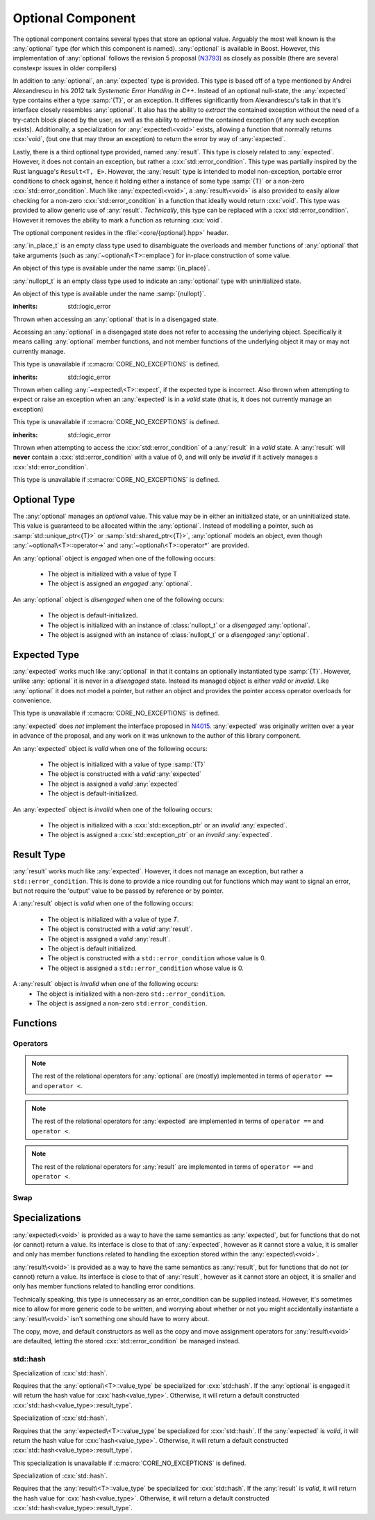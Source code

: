 Optional Component
==================

.. namespace:: core

.. index::
    single: optional
    single: expected
    single: result

The optional component contains several types that store an optional value.
Arguably the most well known is the :any:`optional` type (for which this
component is named). :any:`optional` is available in Boost. However, this
implementation of :any:`optional` follows the revision 5 proposal (N3793_) as
closely as possible (there are several constexpr issues in older compilers)

In addition to :any:`optional`, an :any:`expected` type is provided. This type
is based off of a type mentioned by Andrei Alexandrescu in his 2012 talk
*Systematic Error Handling in C++*. Instead of an optional null-state, the
:any:`expected` type contains either a type :samp:`{T}`, or an exception.
It differes significantly from Alexandrescu's talk in that it's interface
closely resembles :any:`optional`. It also has the ability to *extract* the
contained exception without the need of a try-catch block placed by the user,
as well as the ability to rethrow the contained exception (if any such
exception exists). Additionally, a specialization for :any:`expected\<void>`
exists, allowing a function that normally returns :cxx:`void`, (but one that
may throw an exception) to return the error by way of :any:`expected`.

Lastly, there is a third optional type provided, named :any:`result`. This type
is closely related to :any:`expected`. However, it does not contain an
exception, but rather a :cxx:`std::error_condition`. This type was partially
inspired by the Rust language's ``Result<T, E>``. However, the :any:`result`
type is intended to model non-exception, portable error conditions to check
against, hence it holding either a instance of some type :samp:`{T}` or a
non-zero :cxx:`std::error_condition`. Much like :any:`expected\<void>`, a
:any:`result\<void>` is also provided to easily allow checking for a non-zero
:cxx:`std::error_condition` in a function that ideally would return
:cxx:`void`. This type was provided to allow generic use of :any:`result`.
*Technically*, this type can be replaced with a :cxx:`std::error_condition`.
However it removes the ability to mark a function as returning :cxx:`void`.

The optional component resides in the :file:`<core/{optional}.hpp>` header.

.. class:: in_place_t

   :any:`in_place_t` is an empty class type used to disambiguate the overloads
   and member functions of :any:`optional` that take arguments (such as
   :any:`~optional\<T>::emplace`) for in-place construction of some value.

   An object of this type is available under the name :samp:`{in_place}`.

.. class:: nullopt_t

   :any:`nullopt_t` is an empty class type used to indicate an :any:`optional`
   type with uninitialized state.

   An object of this type is available under the name :samp:`{nullopt}`.

.. index::
   single: optional; exceptions
   single: exceptions; bad_optional_access

.. class:: bad_optional_access

   :inherits: std::logic_error

   Thrown when accessing an :any:`optional` that is in a disengaged state.

   Accessing an :any:`optional` in a disengaged state does not refer to
   accessing the underlying object. Specifically it means calling
   :any:`optional` member functions, and not member functions of the underlying
   object it may or may not currently manage.

   This type is unavailable if :c:macro:`CORE_NO_EXCEPTIONS` is defined.


.. index::
   single: expected; exceptions
   single: exceptions; bad_expected_type

.. class:: bad_expected_type

   :inherits: std::logic_error

   Thrown when calling :any:`~expected\<T>::expect`, if the expected type
   is incorrect. Also thrown when attempting to expect or raise an exception
   when an :any:`expected` is in a *valid* state (that is, it does not
   currently manage an exception)

   This type is unavailable if :c:macro:`CORE_NO_EXCEPTIONS` is defined.

.. index::
   single: result; exceptions
   single: exceptions; bad_result_condition

.. class:: bad_result_condition

   :inherits: std::logic_error

   Thrown when attempting to access the :cxx:`std::error_condition` of a
   :any:`result` in a *valid* state. A :any:`result` will **never** contain a
   :cxx:`std::error_condition` with a value of 0, and will only be *invalid* if
   it actively manages a :cxx:`std::error_condition`.

   This type is unavailable if :c:macro:`CORE_NO_EXCEPTIONS` is defined.

Optional Type
-------------

.. class:: optional<T>

   The :any:`optional` manages an *optional* value. This value may be in either an
   initialized state, or an uninitialized state. This value is guaranteed to be
   allocated within the :any:`optional`. Instead of modelling a pointer, such as
   :samp:`std::unique_ptr<{T}>` or :samp:`std::shared_ptr<{T}>`,
   :any:`optional` models an object, even though
   :any:`~optional\<T>::operator->` and :any:`~optional\<T>::operator*` are
   provided.

   .. versionadded:: 1.1

      :any:`optional` follows the N3793_ proposal. This means :any:`optional`
      is now usable as a constexpr-able type. Additionally, :any:`optional` now
      has the other comparison operators available. These are implemented in
      terms of :any:`~optional\<T>::operator ==` and
      :any:`~optional\<T>::operator <`.

   An :any:`optional` object is *engaged* when one of the following occurs:

    * The object is initialized with a value of type T
    * The object is assigned an *engaged* :any:`optional`.

   An :any:`optional` object is *disengaged* when one of the following occurs:

    * The object is default-initialized.
    * The object is initialized with an instance of :class:`nullopt_t`  or a
      *disengaged* :any:`optional`.
    * The object is assigned with an instance of :class:`nullopt_t` or a
      *disengaged* :any:`optional`.


   .. type:: value_type

      Represents the underlying type stored within an :any:`optional`.

      An :any:`optional`'s :any:`value_type` *may not* be:

         * :any:`in_place_t`
         * :any:`nullopt_t`
         * :cxx:`std::nullptr_t`
         * :cxx:`void`
         * any type for which :samp:`std::is_reference<{T}>::value` is *true*.
         * any type for which :samp:`std::is_object<{T}>::value` is *false*

   .. function:: optional (optional const& that)

      Copies the contents of the incoming :any:`optional`. If :samp:`{that}` is
      engaged, the contents of it are initialized into the new :any:`optional`
      object.

   .. function:: optional (optional&& that)

      Constructs a new :any:`optional` by moving the state of the incoming
      :any:`optional`. If the incoming :any:`optional` is engaged, its contents
      will be moved into the new object. The effects of :samp:`bool({that})`
      will remain the same.

      :noexcept: :samp:`std::is_nothrow_move_constructible<{value_type}>`

   .. function:: constexpr optional (nullopt_t) noexcept
                 constexpr optional () noexcept

      Constructs a new :any:`optional` in a disengaged state.

   .. function:: constexpr optional (value_type const& value)
                 constexpr optional (value_type&& value)

      Constructs a new :any:`optional` into an *engaged* state with the\
      contents of :samp:`{value}`.

      :noexcept: :samp:`std::is_nothrow_move_constructible<{value_type}>`

   .. function:: explicit constexpr optional (      \
                   in_place_t,                      \
                   std::initializer_list<U> ilist,  \
                   Args&&... args)
                 explicit constexpr optional (in_place_t, Args&&... args)

      Constructs a new :any:`optional` into an *engaged* state by constructing
      a :any:`value_type` in place with :samp:`{ilist}` or :samp:`{args}`.

   .. function:: optional& operator = (optional const& that)
                 optional& operator = (optional&& that)

      :noexcept: :samp:`std::is_nothrow_move_assignable<{value_type}>` and
                 :samp:`std::is_nothrow_move_constructible<{value_type}>`.

      Copies or moves the state of :samp:`{that}` into the :any:`optional`.

   .. function:: optional& operator = (T&& value)

      This assignment operator is only valid if :any:`value_type` is
      constructible *and* assignable from :samp:`{value}`.

      If the :any:`optional` is *disengaged*, it will be placed into an
      *engaged* state afterwards. If the :any:`optional` is already engaged, it
      will call the assignment constructor of :any:`value_type`.

   .. function:: optional& operator = (nullopt_t)

      If the :any:`optional` is in an engaged state, it will be placed into a
      *disengaged* state.

   .. function:: constexpr value_type const* operator -> () const
                 value_type* operator -> ()

      Accessing the managed object when the :any:`optional` is in a disengaged
      state will result in undefined behavior.

      :returns: pointer to the object managed by the :any:`optional`

   .. function:: constexpr value_type const& operator * () const
                 value_type& operator * ()

      If the :any:`optional` does not manage an object, dereferencing the 
      :any:`optional` will result in undefined behavior.

      :returns: An lvalue reference to the object managed by the
                :any:`optional`

   .. function:: constexpr explicit operator bool () const noexcept

      :returns: true if the :any:`optional` is *engaged*, false otherwise.

   .. function:: constexpr value_type value_or (U&& value) const &
                 value_type value_or (U&& value) &&

      :returns: the object managed by :any:`optional` or a :type:`value_type`
                constructed from *value*.

      If the :any:`optional` is an lvalue reference the :any:`value_type` will
      be copy constructed. If the :any:`optional` is an rvalue reference, the
      :any:`value_type` is move constructed.

   .. function:: constexpr value_type const& value () const
                 value_type& value ()

      :returns: reference to the object managed by :any:`optional`.
      :raises: :class:`bad_optional_access`

   .. function:: void swap (optional& that)

      Swaps the contents of :samp:`{that}` with the :any:`optional`. The
      behavior that is taken varies as such:

       * If neither the :any:`optional`, nor :samp:`{that}` are *engaged*, this
         function is a no-op.
       * If only one of either the :any:`optional` and :samp:`{that}` are
         *engaged*, the contained value of the *disengaged* object is
         initialized by moving the contained value of the *engaged* object.
         This is followed by the destruction of the originally *engaged*
         object's value. The state of both objects has been switched.
       * If both the :any:`optional` and :samp:`{that}` are *engaged*, their
         contained values are swapped.

   .. function:: void emplace (std::initializer_list<U> ilist, Args&&... args)
                 void emplace (Args&&... args)

      Constructs an object to be managed by the :any:`optional`. If the
      :any:`optional` is already engaged, it will first destruct the object it
      is currently managing.

   .. function:: constexpr auto visit (Visitor&& visitor, Args&&... args)
                 auto visit (Visitor&& visitor, Args&&... args)

      This is an extension function that allows *visitation* of an
      :any:`optional`, that also places its interface more in line with
      :any:`variant`.

      :returns: The common type of calling :samp:`{visitor}` with
                :any:`value_type` or :any:`nullopt_t` and :samp:`{args}`.

   .. function:: auto match (Visitors&&... visitors)

      An alternate choice for *visitation*, :any:`match` permits passing
      two lambdas to do basic pattern matching at runtime.


Expected Type
-------------

.. class:: expected<T>

   :any:`expected` works much like :any:`optional` in that it contains an
   optionally instantiated type :samp:`{T}`. However, unlike :any:`optional` it
   is never in a *disengaged* state. Instead its managed object is either
   *valid* or *invalid*. Like :any:`optional` it does not model a pointer, but
   rather an object and provides the pointer access operator overloads for
   convenience.

   This type is unavailable if :c:macro:`CORE_NO_EXCEPTIONS` is defined.
   
   :any:`expected` does *not* implement the interface proposed in N4015_.
   :any:`expected` was originally written over a year in advance of the
   proposal, and any work on it was unknown to the author of this library
   component.

   An :any:`expected` object is *valid* when one of the following occurs:

    * The object is initialized with a value of type :samp:`{T}`
    * The object is constructed with a *valid* :any:`expected`
    * The object is assigned a *valid* :any:`expected`
    * The object is default-initialized.

   An :any:`expected` object is *invalid* when one of the following occurs:

    * The object is initialized with a :cxx:`std::exception_ptr` or an
      *invalid* :any:`expected`.
    * The object is assigned a :cxx:`std::exception_ptr` or an *invalid*
      :any:`expected`.

   .. versionadded:: 1.1 In addition to ``operator ==`` and ``operator <``,
      :any:`expected` is now comparable via the other relational operators.

   .. type:: value_type

      Represents the given type :samp:`{T}`.

      .. warning:: An :any:`expected`'s :type:`value_type` *may not* be:

         * :class:`in_place_t`
         * :class:`nullopt_t`
         * ``std::exception_ptr``
         * any type for which ``std::is_reference<T>::value`` is *true*.
         * any type for which ``std::is_object<T>::value`` is *false*.

   .. function:: explicit expected (std::exception_ptr) noexcept

      Initializes the :any:`expected` with the given exception_ptr. The :any:`expected`
      is then placed into an *invalid* state.

   .. function:: expected (value_type const&)
                 expected (value_type&&)

      Initializes the :any:`expected` with the given value. Afterwards, the
      :any:`expected` is in a *valid* state.

   .. function:: expected (expected const&)
                 expected (expected&&)

      Initializes the :any:`expected` base on the incoming :any:`expected`'s valid state.
      The state of the incoming :any:`expected` does not change.

   .. function:: expected ()

      Default initializes the :any:`expected` to be in a *valid* state. This
      default constructs a :type:`expected\<T>::value_type` inside the
      :any:`expected`.

   .. function:: explicit expected (in_place_t, std::initializer_list<U>, Args)
                 explicit expected (in_place_t, Args)

      Constructs a new :any:`expected` into an *engaged* state by constructing a
      :type:`value_type` in place with the given arguments.

   .. function:: expected& operator = (expected const&)
                 expected& operator = (expected&&)

      Assigns the content of the incoming :any:`expected` to ``*this``.

   .. function:: expected& operator = (value_type const&)
                 expected& operator = (value_type&&)

      Initializes the :any:`expected` with the assigned value. If the :any:`expected`
      holds an exception_ptr, it is destructed, and the
      :type:`expected\<T>::value_type` is initialized (*not assigned*) the
      incoming value.

   .. function:: expected& operator = (std::exception_ptr)

      If the :any:`expected` is in a *valid* state, it will be placed into an
      *invalid* state.

   .. function:: void swap (expected& that)

      :noexcept: ``std::is_nothrow_move_constructible<value_type`` and 
                 ``core::is_nothrow_swappable<value_type>``.

      If both :any:`expected` are *valid*, then their values are swapped.
      If both :any:`expected` are *invalid*, then their exception_ptrs are swapped.

      Otherwise, the *valid* and *invalid* state between both :any:`expected` is
      swapped and the *valid* object is moved into the *invalid* object, and
      vice versa.

   .. function:: explicit operator bool () const noexcept

      :returns: Whether the :any:`expected` is *valid* or *invalid*.

   .. function:: value_type const* operator -> () const noexcept
                 value_type* operator -> () noexcept

      Accessing the managed object when the :any:`expected` is *invalid* will
      result in undefined behavior.

      .. versionadded:: 1.1

      :returns: pointer to the object managed by the :any:`expected`

   .. function:: value_type const& operator * () const noexcept
                 value_type& operator * () noexcept

      :returns: The object managed by the :any:`expected`. Accessing this object
                when the :any:`expected` is *invalid* will result in undefined
                behavior.

   .. function:: value_type const& value () const
                 value_type& value ()

      :returns: The object managed by :any:`expected`
      :throws: The exception managed by :any:`expected` if the :any:`expected`
      :noexcept: ``false``

   .. function:: value_type value_or (U&& value) const &
                 value_type value_or (U&& value) &&

      :returns: The object managed by :any:`expected` if *valid*, otherwise, *value*
                is returned. This function will not compile if *U* is not
                convertible to :type:`expected\<T>::value_type`.

   .. function:: void emplace (std::initializer_list<U>, Args)
                 void emplace (Args)

      .. versionadded:: 1.1

      Constructs the object managed by :any:`expected`. If the :any:`expected` is
      already *valid*, it will first destruct the object it is currently
      managing.

   .. function:: E expect () const

      :noexcept: ``false``

      This function attempts to extract the given exception type *E*. If
      :any:`expected` is *valid*, :class:`bad_expected_type` is thrown. If
      :any:`expected` is *invalid*, but *E* is not the correct exception type,
      ``std::nested_exception`` with :class:`bad_expected_type` and the actual
      exception are thrown. Otherwise, the exception is returned by value.

   .. function:: void raise () const

      :noexcept: ``false``
      :attributes: ``[[noreturn]]``.

      Throws the :any:`expected`'s managed exception if *invalid*. Otherwise, throws
      :class:`bad_expected_type`. This function *always* throws, and will never
      return.

   .. function:: std::exception_ptr pointer () const

      This function will throw if :any:`expected` is *invalid*.

      .. versionadded:: 1.1 Replaces :func:`get_ptr`.

      :returns: The exception pointer managed by :any:`expected`
      :throws: :class:`bad_expected_type`
      :noexcept: ``false``

   .. function:: std::exception_ptr get_ptr () const

      .. deprecated:: 1.1 Use :func:`pointer` as a replacement.

      :returns: The exception pointer managed by :any:`expected`
      :throws: :class:`bad_expected_type`
      :noexcept: ``false``

Result Type
-----------

.. class:: result<T>

   .. versionadded:: 1.1

   :any:`result` works much like :any:`expected`. However, it does not manage an
   exception, but rather a ``std::error_condition``. This is done to provide a
   nice rounding out for functions which may want to signal an error, but not
   require the 'output' value to be passed by reference or by pointer.

   A :any:`result` object is *valid* when one of the following occurs:

    * The object is initialized with a value of type *T*.
    * The object is constructed with a *valid* :any:`result`.
    * The object is assigned a *valid* :any:`result`.
    * The object is default initialized.
    * The object is constructed with a ``std::error_condition`` whose value
      is 0.
    * The object is assigned a ``std::error_condition`` whose value is 0.

   A :any:`result` object is *invalid* when one of the following occurs:
    * The object is initialized with a non-zero ``std::error_condition``.
    * The object is assigned a non-zero ``std:error_condition``.

   .. type:: value_type

      Represents the given type *T*.

      .. warning:: A :any:`result`'s :type:`value_type` *may not* be:

         * :class:`in_place_t`
         * :class:`nullopt_t`
         * ``std::error_condition``
         * any type for which ``std::is_error_condition_enum<T>::value`` is
           *true*
         * any type for which ``std::is_reference<T>::value`` is *true*.
         * any type for which ``std::is_object<T>::value`` is *false*.
         * any type for which ``std::is_nothrow_destructible<T>::value`` is
           *false*

   .. function:: result (int val, ::std::error_category const& cat) noexcept
                 result (std::error_condition const& condition) noexcept
                 result (ErrorConditionEnum e) noexcept

      Initializes the :any:`result` to be *invalid*. The third overload may be
      passed any value for which ``std::is_error_condition_enum`` is *true*.

   .. function:: result (value_type const& value)
                 result (value_type&& value)

      Initializes :any:`result` into a *valid* state with the given *value*. The
      move constructor is marked ``noexcept`` *only* if
      ``std::is_nothrow_move_constructible`` is *true* for :type:`value_type`.

   .. function:: result (in_place_t p, std::initializer<U> il, Args&& args)
                 result (in_place_t p, Args&& args)

      Initializes :any:`result` into a *valid* state by constructing a
      :type:`value_type` in place with the given arguments. These constructors
      only participate if :type:`value_type` is constructible with the given
      arguments. *args* is a variadic template of arguments.

   .. function:: result (result const& that)
                 result (result&& that)

      Copies or moves the state stored in *that* into :any:`result` as well as its
      managed value or error condition.

   .. function:: result ()

      Initializes :any:`result` into a *valid* state by default constructing a
      :type:`value_type`.

   .. function:: result& operator = (result const& that)
                 result& operator = (result&& that)

      Assigns the contents and state of *that* to :any:`result`. If the state of
      *that* and :any:`result` differ, the condition or object managed by :any:`result`
      will be destroyed and :any:`result`'s state will then be constructed with
      the data stored in *that*.

   .. function:: result& operator = (std::error_condition const& condition)
                 result& operator = (ErrorConditionEnum e)

      Assigns the given *condition* or error condition enum value *e* to
      :any:`result`. If :any:`result` is in a *valid* state, its managed object will
      be destructed, and the incoming value assigned. If *condition* or *e*
      would result in a default constructed :type:`value_type`, (such as
      ``bool(condition) == false``), the managed object is still destructed
      and :any:`result` will then be assigned a default constructed
      :type:`value_type`.

   .. function:: result& operator = (value_type const& value)
                 result& operator = (value_type&& value)
                 result& operator = (U&& value)

      Assigns *value* to :any:`result`. If :any:`result` is in a *valid* state, its
      managed object is also assigned *value*. If it is in an *invalid* state,
      it will then destroy the stored condition, and then place the :any:`result`
      into a valid state.

      The third overload requires that :type:`value_type` be assignable and
      constructible from *U*.

   .. function:: void swap (result& that)

      Swaps the state of *that* with :any:`result`. If both *that* and :any:`result`
      are *valid*, then they swap their managed objects. If both *that* and
      :any:`result` are *invalid*, they swap their managed conditions.
      If their states differ, the *invalid* instance is constructed with the
      contents of the *valid* instance via move construction. The *valid*
      instance is then invalidated with the previously *invalid* instance's
      condition.

      :noexcept: ``std::is_nothrow_move_constructible<value_type>`` and
                 ``core::is_nothrow_swappable<value_type>``

   .. function:: explicit operator bool () const noexcept

      :returns: Whether :any:`result` is *valid* or *invalid*.


   .. function:: value_type const& operator * () const noexcept
                 value_type& operator * () noexcept

      Calling this function when :any:`result` is *invalid* will result in
      undefined behavior.

      :returns: The object managed by :any:`result`.

   .. function:: value_type const* operator -> () const noexcept
                 value_type* operator -> () noexcept

      Calling this function when :any:`result` is *invalid* will result in
      undefined behavior.

      :returns: The address of the object managed by :any:`result`

   .. function:: void emplace (std::initializer_list<T> il, Args&& args)
                 void emplace (Args&& args)

      Destroys whatever state is managed by :any:`result` and then reinitializes
      it to be *valid* while constructing a :type:`value_type` with the given
      arguments. *args* is a variadic template argument.

   .. function:: value_type const& value () const
                 value_type& value ()

      If :any:`result` is *invalid*, this function will throw a ``std::system_error``
      exception with the managed error condition.

      :returns: Object managed by :any:`result`
      :throws: ``std::system_error``

   .. function:: value_type value_or (U&& value) const&
                 value_type value_or (U&& value) &&

      If :any:`result` is in an *invalid* state, a :type:`value_type` converted
      from *value* is returned. Otherwise, the :any:`result`'s managed object is
      copied or moved into the returning value, depending on whether :any:`result`
      is an rvalue or const lvalue reference.

      :requires: :type:`value_type` be move or copy constructible
                 and that *U* is convertible to :type:`value_type`.

      :returns: :type:`value_type`

   .. function:: std::error_condition const& condition () const

      If :any:`result` is *invalid*, the condition it manages is returned. Otherwise
      an exception is thrown.

      :returns: ``std::error_condition`` managed by :any:`result`
      :noexcept: false
      :throws: :class:`bad_result_condition`

Functions
---------

.. function:: optional<T> make_optional<T>(T&& value)

   :raises: Any exceptions thrown by the constructor of T

   Creates an :any:`optional` object from value. Effectively calls::

       optional<typename std::decay<T>::type>(std::forward<T>(value));

   Due to a bug in Apple Clang-503.0.40, this function is *not* marked
   constexpr, and this causes an incompatibility with N3793_.

.. function:: expected<T> make_expected (T&& value)
              expected<T> make_expected (E&& exception)
              expected<T> make_expected (std::exception_ptr)

   .. versionadded:: 1.1 The overload version which takes exception type *E*

   The first overload returns a *valid* :any:`expected` containing a T constructed
   with *value*. The second overload returns an *invalid* :any:`expected` with
   an exception_ptr to *exception*. For this version to be usable, *E* must
   inherit from ``std::exception``. The third overload takes an exception
   pointer and returns an *invalid* :any:`expected` from it.

.. function:: result<T> make_result (T&& value)
              result<T> make_result (std::error_condition cnd)
              result<T> make_result (ErrorConditionEnum e)

   .. versionadded:: 1.1

   The first overload returns a *valid* :any:`result` containing a T constructed
   with *value*. The second overload returns an *invalid* :any:`expected` with an
   error_condition. The last overload takes any type for which
   ``std::is_error_condition_enum`` is *true*.


Operators
^^^^^^^^^

.. function:: bool operator == (optional const&, optional const&) noexcept
              bool operator == (optional const&, nullopt_t) noexcept
              bool operator == (nullopt_t, optional const&) noexcept
              bool operator == (optional<T> const&, T const&) noexcept
              bool operator == (T const&, optional<T> const&) noexcept

   For the first overload, if only one of the given :any:`optional` values is
   *engaged*, it will return false. If both :any:`optional` values are 
   *disengaged*, it will return true. Otherwise the :any:`optional` values compare
   their managed objects with ``operator ==``

   The second overload returns whether or not the :any:`optional` value is *engaged*.
   The third overload *always* returns false.
   The fourth and fifth overloads will check if the :any:`optional` value is
   *engaged*. If it is, the object managed by :any:`optional` will be compared
   with ``operator ==``. Otherwise it will return false.

.. function:: bool operator < (optional<T> const&, optional<T> const&) noexcept
              bool operator < (optional<T> const&, nullopt_t) noexcept
              bool operator < (nullopt_t, optional<T> const&) noexcept
              bool operator < (optional<T> const&, T const&) noexcept
              bool operator < (T const&, optional<T> const&) noexcept

   For the first overload, if the right :any:`optional` is *disengaged*, it will
   return false. If the left :any:`optional` is *disengaged*, it will return true.
   Otherwise, the result of ``*lhs < *rhs`` is returned.

   The second overload returns true if the :any:`optional` is *disengaged*.
   The third overload returns true if the :any:`optional` is *engaged*.
   The fourth optional returns true if the :any:`optional` is *disengaged*.
   The fifth optional returns false if the :any:`optional` is *disengaged*.
   Otherwise the result ``*opt < value`` or ``value < *opt`` is returned.

.. note:: The rest of the relational operators for :any:`optional` are (mostly)
   implemented in terms of ``operator ==`` and ``operator <``.

.. function:: bool operator == (expected const&, expected const&) noexcept
              bool operator == (expected const&, exception_ptr) noexcept
              bool operator == (exception_ptr, expected const&) noexcept
              bool operator == (expected const&, T const&) noexcept
              bool operator == (T const&, expected const&) noexcept

   .. versionchanged:: 1.1 The comparison of an :any:`expected` to an exception_ptr
      no longer compare the actual underlying exception_ptr if the :any:`expected`
      is *invalid*. Comparing an :any:`expected` to a ``std::exception_ptr`` now
      works as though one compared an :any:`optional` to ``nullopt``.

   For the first overload if only one of the :any:`expected` values is *valid*,
   it will return ``false``. If both :any:`expected` values are *invalid*, it will
   return ``true`` Otherwise, the :any:`expected` values compare their managed
   objects with ``operator ==``.

   The second and third overload return ``true`` if the :any:`expected` value is
   *invalid*.

   The fourth and fifth overload returns ``true`` only if the :any:`expected` value
   is *valid* and its managed object compares equal wth the *T* via *T*'s
   ``operator ==``.

.. function:: bool operator < (expected const&, expected const&) noexcept
              bool operator < (expected const&, exception_ptr) noexcept
              bool operator < (exception_ptr, expected const&) noexcept
              bool operator < (expected const&, T const&) noexcept
              bool operator < (T const&, expected const&) noexcept

   For the first overload, if the right :any:`expected` is *invalid*, it will
   return ``false``. If the left :any:`expected` is *invalid* it will return
   ``true``. If both :any:`expected` objects are *valid*, then their managed values
   are compared via ``operator <``.

   The second overload returns ``true`` if the :any:`expected` is *invalid*.
   The third overload returns ``true`` if the :any:`expected` is *valid*.
   The fourth overload returns ``true`` if the :any:`expected` is *invalid*.
   The fifth overload returns ``false`` if the :any:`expected` is *invalid*.
   Otherwise the result of ``*exp < value`` or ``value < *exp`` is returned.

.. note:: The rest of the relational operators for :any:`expected` are implemented
   in terms of ``operator ==`` and ``operator <``.

.. function:: bool operator == (result const&, result const&)
              bool operator == (result const&, error_condition const&)
              bool operator == (error_condition const&, result const&)
              bool operator == (result const&, error_code const&)
              bool operator == (error_code const&, result const&)
              bool operator == (result const&, T const&)
              bool operator == (T const&, result const&)

   .. versionadded:: 1.1

   For the first overload if only one of the :any:`result` objects is *valid*,
   it will return ``false``. If both :any:`result` objects are *invalid*, the
   result of comparing their ``error_condition`` is returned. Otherwise, the
   :any:`result` values compare via ``operator ==``.

   The second, third, fourth, and fifth overload will return ``false`` if
   the :any:`result` object is *valid* (even if the ``std::error_condition`` or
   ``std::error_code`` were to return ``false`` in a boolean context. This was
   done to minimize issues with differing categories). If the :any:`result` is
   *invalid*, its :func:`result\<T>::condition` is compared against the
   ``std::error_condition`` or ``std::error_code`` via ``operator ==``.

   The sixth and seventh overloads will return ``false`` if :any:`result` is
   *invalid*. Otherwise the :any:`result` value is compared with the given *T*
   via ``operator ==``.

.. function:: bool operator < (result const&, result const&)
              bool operator < (result const&, error_condition const&)
              bool operator < (error_condition const&, result const&)
              bool operator < (result const&, T const&)
              bool operator < (T const&, result const&)

   .. versionadded:: 1.1

   For the first overload, if both :any:`result` objects are *invalid*, the
   ``operator <`` comparison of their :func:`result\<T>::condition` are
   returned. If both :any:`result` objects are *valid*, the comparison of their
   values via ``operator <`` is returned. If the :any:`result` on the left is
   *invalid*, but the :any:`result` on the right is not, ``true`` is returned.
   Otherwise ``false``.

   The second overload returns ``false`` if the :any:`result` is *valid* (even
   if the ``std::error_condition`` would evaluate to ``false`` in a boolean
   context. This was done to minimize issues with differing categories). If
   the :any:`result` is *invalid*, its :func:`result\<T>::condition` is compared
   against the ``std::error_condition`` via ``operator <``

   Conversely, the third overload returns ``true`` if the :any:`result` is *valid*.
   If the :any:`result` is *invalid*, its :func:`result\<T>::condition` is compared
   against the ``std::error_condition`` via ``operator <``.

   For the fourth overload, if the :any:`result` is *invalid*, ``false`` is returned.
   Otherwise, the comparison of the :any:`result` value and *T* via ``operator <``
   is returned.

   For the fifth overload, if the :any:`result` is *invalid*, ``true`` is returned.
   Otherwise, the comparison of the :any:`result` value and *T* via ``operator <``
   is returned.

.. note:: The rest of the relational operators for :any:`result` are implemented
   in terms of ``operator ==`` and ``operator <``.

Swap
^^^^

.. function:: void swap (optional& lhs, optional& rhs)
              void swap (expected& lhs, expected& rhs)
              void swap (result& lhs, result& rhs)

   These swap functions are provided to allow for ADL calls to swap. They
   are all equivalent to calling :samp:`{lhs}.swap({rhs})`.

Specializations
---------------

.. class:: expected<void>

   :any:`expected\<void>` is provided as a way to have the same semantics as
   :any:`expected`, but for functions that do not (or cannot) return a value.
   Its interface is close to that of :any:`expected`, however as it cannot
   store a value, it is smaller and only has member functions related to
   handling the exception stored within the :any:`expected\<void>`.

   .. type:: value_type

      Always :cxx:`void`.

   .. function:: explicit expected (std::exception_ptr ptr) noexcept

      Initializes (and invalidates) the :any:`expected\<void>` if :samp:`{ptr}`
      is a non-null :cxx:`std::exception_ptr`.

   .. function:: expected (expected const& that) = default
                 expected (expected&& that) = default

      Copies the :cxx:`std::exception_ptr` stored within :samp:`{that}`.

   .. function:: expected& operator = (expected const& that) = default
                 expected& operator = (expected&& that) = default

      Copies the :cxx:`std::exception_ptr` stored within :samp:`{that}`. The
      :any:`expected\<void>` will then hold the same state of validity as
      :samp:`{that}`.

   .. function:: void swap (expected& that) noexcept

      Swaps the managed :cxx:`std::exception_ptr` of :samp:`{that}` with the
      :any:`expected\<void>`.

   .. function:: explicit operator bool () const noexcept

      :returns: Whether the :any:`expected\<void>` is *valid* or *invalid*.

   .. function:: E expect<E> () const

      See :any:`expected\<T>::expect`

   .. function:: void raise () const

      See :any:`expected<T>::raise`

   .. function:: std::exception_ptr pointer () const

      Throws if :any:`expected\<void>` is *valid*.

      :returns: The managed :cxx:`std::exception_ptr` if the
                :any:`expected\<void>` is *invalid*.
      :throws: :any:`bad_expected_type` if the :any:`expected\<void>` is
               *valid*.
      :noexcept: ``false``.

   .. function:: std::exception_ptr get_ptr () const

      .. deprecated:: 1.1 Use :any:`pointer` as a replacement.

      :returns: The managed :cxx:`std::exception_ptr` if the
                :any:`expected\<void>` is *invalid*.
      :throws: :any:`bad_expected_type` if the :any:`expected\<void>` is
               *valid*.
      :noexcept: :cxx:`false`.

.. class:: result<void>

   :any:`result\<void>` is provided as a way to have the same semantics as
   :any:`result`, but for functions that do not (or cannot) return a value. Its
   interface is close to that of :any:`result`, however as it cannot store an
   object, it is smaller and only has member functions related to handling
   error conditions.

   Technically speaking, this type is unnecessary as an error_condition can be
   supplied instead. However, it's sometimes nice to allow for more generic
   code to be written, and worrying about whether or not you might accidentally
   instantiate a :any:`result\<void>` isn't something one should have to worry
   about.

   The copy, move, and default constructors as well as the copy and move
   assignment operators for :any:`result\<void>` are defaulted, letting the
   stored :cxx:`std::error_condition` be managed instead.

   .. type:: value_type

      Always :cxx:`void`.

   .. function:: result (int value, std::error_category const& category)
                 result (std::error_condition cnd)
                 result (ErrorConditionEnum e)

      Constructs the :any:`result\<void>` with the given value. Any type for
      which :cxx:`std::is_error_condition_enum` is :cxx:`true` may be used as
      an argument in the third overload.

   .. function:: result& operator = (std::error_condition const& condition)
                 result& operator = (ErrorConditionEnum e) noexcept

      Assigns :any:`result\<void>` with the given value. Any value for which
      :cxx:`std::is_error_condition_enum` is :cxx:`true` may be used in the
      second overload.

   .. function:: explicit operator bool () const noexcept

      :returns: Whether the :any:`result\<void>` is *valid* or *invalid*.

   .. function:: void swap (result& that)

      Swaps the stored :cxx:`std::error_condition` with :samp:`{that}`.

   .. function:: std::error_condition const& condition () const

      If the :any:`result\<void>` is *valid*, it will throw an exception.
      Otherwise, the :cxx:`std::error_condition` stored will be returned.

      :noexcept: false
      :throws: :class:`bad_result_condition`
      :returns: The stored ``std::error_condition`` if :any:`result\<void>` is
                *invalid*.

std::hash
^^^^^^^^^

.. class:: hash<optional<T>>

   Specialization of :cxx:`std::hash`.

   Requires that the :any:`optional\<T>::value_type` be specialized for
   :cxx:`std::hash`. If the :any:`optional` is engaged it will return the hash
   value for :cxx:`hash<value_type>`. Otherwise, it will return a default
   constructed :cxx:`std::hash<value_type>::result_type`.

.. class:: hash<expected<T>>

   Specialization of :cxx:`std::hash`.

   Requires that the :any:`expected\<T>::value_type` be specialized for
   :cxx:`std::hash`. If the :any:`expected` is *valid*, it will return the hash value
   for :cxx:`hash<value_type>`. Otherwise, it will return a default constructed
   :cxx:`std::hash<value_type>::result_type`.

   This specialization is unavailable if :c:macro:`CORE_NO_EXCEPTIONS` is
   defined.

.. class:: hash<result<T>>

   Specialization of :cxx:`std::hash`.

   Requires that the :any:`result\<T>::value_type` be specialized for
   :cxx:`std::hash`. If the :any:`result` is *valid*, it will return the hash
   value for :cxx:`hash<value_type>`. Otherwise, it will return a default
   constructed :cxx:`std::hash<value_type>::result_type`.

.. _N3793: http://www.open-std.org/jtc1/sc22/wg21/docs/papers/2013/n3793.html
.. _N4015: https://isocpp.org/files/papers/n4015.pdf
